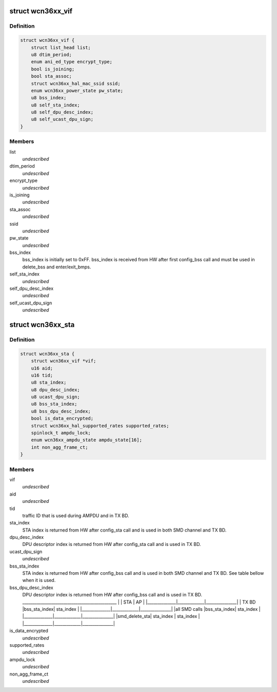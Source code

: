 .. -*- coding: utf-8; mode: rst -*-
.. src-file: drivers/net/wireless/ath/wcn36xx/wcn36xx.h

.. _`wcn36xx_vif`:

struct wcn36xx_vif
==================

.. c:type:: struct wcn36xx_vif

    holds VIF related fields

.. _`wcn36xx_vif.definition`:

Definition
----------

.. code-block:: c

    struct wcn36xx_vif {
        struct list_head list;
        u8 dtim_period;
        enum ani_ed_type encrypt_type;
        bool is_joining;
        bool sta_assoc;
        struct wcn36xx_hal_mac_ssid ssid;
        enum wcn36xx_power_state pw_state;
        u8 bss_index;
        u8 self_sta_index;
        u8 self_dpu_desc_index;
        u8 self_ucast_dpu_sign;
    }

.. _`wcn36xx_vif.members`:

Members
-------

list
    *undescribed*

dtim_period
    *undescribed*

encrypt_type
    *undescribed*

is_joining
    *undescribed*

sta_assoc
    *undescribed*

ssid
    *undescribed*

pw_state
    *undescribed*

bss_index
    bss_index is initially set to 0xFF. bss_index is received from
    HW after first config_bss call and must be used in delete_bss and
    enter/exit_bmps.

self_sta_index
    *undescribed*

self_dpu_desc_index
    *undescribed*

self_ucast_dpu_sign
    *undescribed*

.. _`wcn36xx_sta`:

struct wcn36xx_sta
==================

.. c:type:: struct wcn36xx_sta

    holds STA related fields

.. _`wcn36xx_sta.definition`:

Definition
----------

.. code-block:: c

    struct wcn36xx_sta {
        struct wcn36xx_vif *vif;
        u16 aid;
        u16 tid;
        u8 sta_index;
        u8 dpu_desc_index;
        u8 ucast_dpu_sign;
        u8 bss_sta_index;
        u8 bss_dpu_desc_index;
        bool is_data_encrypted;
        struct wcn36xx_hal_supported_rates supported_rates;
        spinlock_t ampdu_lock;
        enum wcn36xx_ampdu_state ampdu_state[16];
        int non_agg_frame_ct;
    }

.. _`wcn36xx_sta.members`:

Members
-------

vif
    *undescribed*

aid
    *undescribed*

tid
    traffic ID that is used during AMPDU and in TX BD.

sta_index
    STA index is returned from HW after config_sta call and is
    used in both SMD channel and TX BD.

dpu_desc_index
    DPU descriptor index is returned from HW after config_sta
    call and is used in TX BD.

ucast_dpu_sign
    *undescribed*

bss_sta_index
    STA index is returned from HW after config_bss call and is
    used in both SMD channel and TX BD. See table bellow when it is used.

bss_dpu_desc_index
    DPU descriptor index is returned from HW after
    config_bss call and is used in TX BD.
    \_____________________________________________\_
    \|              \|     STA     \|       AP      \|
    \|______________\|_____________\|_______________\|
    \|    TX BD     \|bss_sta_index\|   sta_index   \|
    \|______________\|_____________\|_______________\|
    \|all SMD calls \|bss_sta_index\|   sta_index   \|
    \|______________\|_____________\|_______________\|
    \|smd_delete_sta\|  sta_index  \|   sta_index   \|
    \|______________\|_____________\|_______________\|

is_data_encrypted
    *undescribed*

supported_rates
    *undescribed*

ampdu_lock
    *undescribed*

non_agg_frame_ct
    *undescribed*

.. This file was automatic generated / don't edit.

